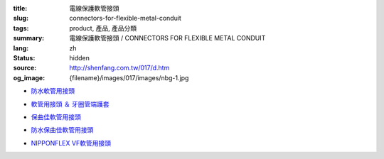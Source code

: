 :title: 電線保護軟管接頭
:slug: connectors-for-flexible-metal-conduit
:tags: product, 產品, 產品分類
:summary: 電線保護軟管接頭 / CONNECTORS FOR FLEXIBLE METAL CONDUIT
:lang: zh
:status: hidden
:source: http://shenfang.com.tw/017/d.htm
:og_image: {filename}/images/017/images/nbg-1.jpg


- `防水軟管用接頭 <{filename}nbg-nug-neg-nag-type.rst>`_

  .. image:: {filename}/images/017/images/nbg-1.jpg
     :name: http://shenfang.com.tw/017/images/NBG-1.JPG
     :alt: product
     :class: product-image-thumbnail

  .. image:: {filename}/images/017/images/nug-1.jpg
     :name: http://shenfang.com.tw/017/images/NUG-1.JPG
     :alt: product
     :class: product-image-thumbnail

  .. image:: {filename}/images/017/images/neg-1.jpg
     :name: http://shenfang.com.tw/017/images/NEG-1.JPG
     :alt: product
     :class: product-image-thumbnail

  .. image:: {filename}/images/017/images/nag-1.jpg
     :name: http://shenfang.com.tw/017/images/NAG-1.JPG
     :alt: product
     :class: product-image-thumbnail

- `軟管用接頭 ＆ 牙圈管端護套 <{filename}kb-ku-ke-kf-s-fl-type.rst>`_

  .. image:: {filename}/images/017/images/kbg-1.jpg
     :name: http://shenfang.com.tw/017/images/KBG-1.JPG
     :alt: product
     :class: product-image-thumbnail

  .. image:: {filename}/images/017/images/kug-1.jpg
     :name: http://shenfang.com.tw/017/images/KUG-1.JPG
     :alt: product
     :class: product-image-thumbnail

  .. image:: {filename}/images/017/images/keg-1.jpg
     :name: http://shenfang.com.tw/017/images/KEG-1.JPG
     :alt: product
     :class: product-image-thumbnail

  .. image:: {filename}/images/017/images/kf-1.jpg
     :name: http://shenfang.com.tw/017/images/KF-1.JPG
     :alt: product
     :class: product-image-thumbnail

  .. image:: {filename}/images/017/images/sfl-1.jpg
     :name: http://shenfang.com.tw/017/images/SFL-1.JPG
     :alt: product
     :class: product-image-thumbnail

- `保曲佳軟管用接頭 <{filename}bg-kg-vkg-bp-type.rst>`_

  .. image:: {filename}/images/017/images/bg.gif
     :name: http://shenfang.com.tw/017/images/bg.gif
     :alt: product
     :class: product-image-thumbnail

  .. image:: {filename}/images/017/images/kg1.gif
     :name: http://shenfang.com.tw/017/images/kg1.gif
     :alt: product
     :class: product-image-thumbnail

  .. image:: {filename}/images/017/images/vkg.gif
     :name: http://shenfang.com.tw/017/images/vkg.gif
     :alt: product
     :class: product-image-thumbnail

  .. image:: {filename}/images/017/images/bp.jpg
     :name: http://shenfang.com.tw/017/images/BP.JPG
     :alt: product
     :class: product-image-thumbnail

- `防水保曲佳軟管用接頭 <{filename}wbg-wug-wag-type.rst>`_

  .. image:: {filename}/images/017/images/wbg.jpg
     :name: http://shenfang.com.tw/017/images/WBG.JPG
     :alt: product
     :class: product-image-thumbnail

  .. image:: {filename}/images/017/images/wug.jpg
     :name: http://shenfang.com.tw/017/images/WUG.JPG
     :alt: product
     :class: product-image-thumbnail

  .. image:: {filename}/images/017/images/wag.jpg
     :name: http://shenfang.com.tw/017/images/WAG.JPG
     :alt: product
     :class: product-image-thumbnail

- `NIPPONFLEX VF軟管用接頭 <{filename}vbg-vug-vag-type.rst>`_

  .. image:: {filename}/images/017/images/vbg.jpg
     :name: http://shenfang.com.tw/017/images/VBG.JPG
     :alt: product
     :class: product-image-thumbnail

  .. image:: {filename}/images/017/images/vug.jpg
     :name: http://shenfang.com.tw/017/images/VUG.JPG
     :alt: product
     :class: product-image-thumbnail

  .. image:: {filename}/images/017/images/vag.jpg
     :name: http://shenfang.com.tw/017/images/VAG.JPG
     :alt: product
     :class: product-image-thumbnail
